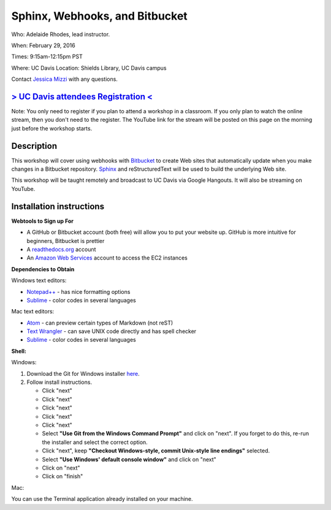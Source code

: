 Sphinx, Webhooks, and Bitbucket
===============================

Who: Adelaide Rhodes, lead instructor. 

When: February 29, 2016

Times: 9:15am-12:15pm PST

Where: UC Davis Location: Shields Library, UC Davis campus

Contact `Jessica Mizzi <mailto:jessica.mizzi@gmail.com>`__ with any questions.

`> UC Davis attendees Registration < <https://www.eventbrite.com/e/sphinx-webhooks-and-bitbucket-half-day-workshop-tickets-20041061354>`__
------------------------------------------------------------------------------------------------------------------------------------------
Note: You only need to register if you plan to attend a workshop in a classroom. If you only plan to watch the online
stream, then you don't need to the register. The YouTube link for the stream will be posted on this page on the morning 
just before the workshop starts.

.. `Workshop materials <http://arokem.github.io/scipy-optimize>`__
.. ---------------------------------------------------------------


Description
-----------

This workshop will cover using webhooks with `Bitbucket
<https://bitbucket.org/>`__ to create Web sites that automatically update when
you make changes in a Bitbucket repository.  `Sphinx
<http://www.sphinx-doc.org/en/stable/>`__ and reStructuredText will be used to
build the underlying Web site.

This workshop will be taught remotely and broadcast to UC Davis via Google
Hangouts. It will also be streaming on YouTube.


Installation instructions
-------------------------
**Webtools to Sign up For**

* A GitHub or Bitbucket account (both free) will allow you to put your website up.  GitHub is more intuitive for beginners, Bitbucket is prettier
* A `readthedocs.org <https://readthedocs.org/>`__ account
* An `Amazon Web Services <https://aws.amazon.com/>`__ account to access the EC2 instances

**Dependencies to Obtain**

Windows text editors:

* `Notepad++ <https://notepad-plus-plus.org/download>`__ - has nice formatting options
* `Sublime <https://www.sublimetext.com/3>`__ - color codes in several languages

Mac text editors:

* `Atom <https://atom.io/>`__ - can preview certain types of Markdown (not reST)
* `Text Wrangler <https://s3.amazonaws.com/BBSW-download/TextWrangler_5.0.2.dmg>`__ - can save UNIX code directly and has spell checker
* `Sublime <https://www.sublimetext.com/3>`__ - color codes in several languages

**Shell:**

Windows:

1. Download the Git for Windows installer `here <https://git-for-windows.github.io/>`__.
2. Follow install instructions.

   * Click "next"
   * Click "next"
   * Click "next"
   * Click "next"
   * Click "next"
   * Select **"Use Git from the Windows Command Prompt"** and click on "next".  If you forget to do this, re-run the installer and select the correct option.
   * Click "next", keep **"Checkout Windows-style, commit Unix-style line endings"** selected.
   * Select **"Use Windows' default console window"** and click on "next"
   * Click on "next"
   * Click on "finish"

Mac: 

You can use the Terminal application already installed on your machine.
